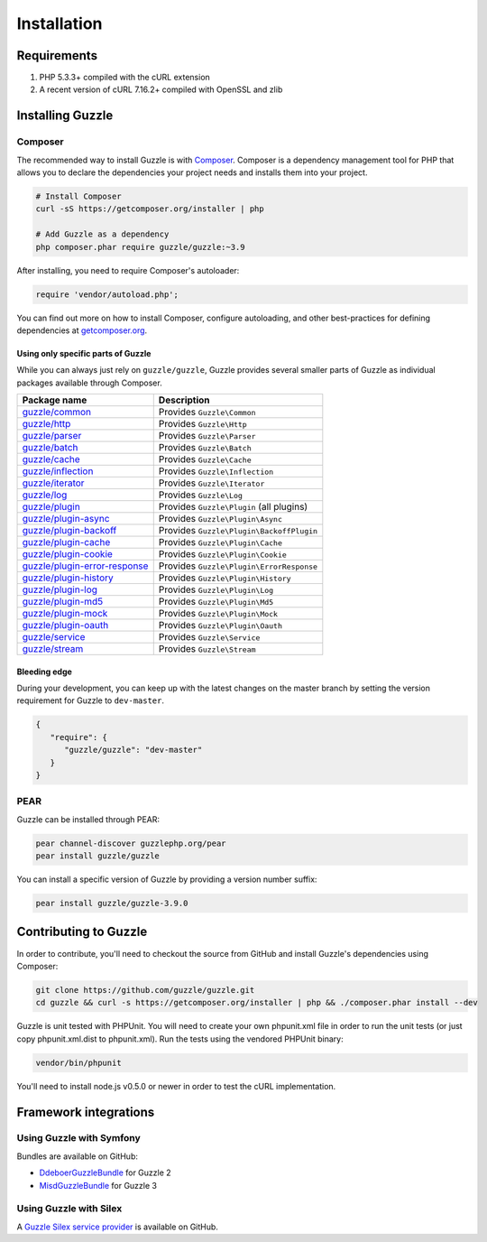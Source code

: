 ============
Installation
============

Requirements
------------

#. PHP 5.3.3+ compiled with the cURL extension
#. A recent version of cURL 7.16.2+ compiled with OpenSSL and zlib

Installing Guzzle
-----------------

Composer
~~~~~~~~

The recommended way to install Guzzle is with `Composer <https://getcomposer.org>`_. Composer is a dependency
management tool for PHP that allows you to declare the dependencies your project needs and installs them into your
project.

.. code-block:: bash

    # Install Composer
    curl -sS https://getcomposer.org/installer | php

    # Add Guzzle as a dependency
    php composer.phar require guzzle/guzzle:~3.9

After installing, you need to require Composer's autoloader:

.. code-block:: php

    require 'vendor/autoload.php';

You can find out more on how to install Composer, configure autoloading, and other best-practices for defining
dependencies at `getcomposer.org <https://getcomposer.org>`_.

Using only specific parts of Guzzle
^^^^^^^^^^^^^^^^^^^^^^^^^^^^^^^^^^^

While you can always just rely on ``guzzle/guzzle``, Guzzle provides several smaller parts of Guzzle as individual
packages available through Composer.

+-----------------------------------------------------------------------------------------------+------------------------------------------+
| Package name                                                                                  | Description                              |
+===============================================================================================+==========================================+
| `guzzle/common <https://packagist.org/packages/guzzle/common>`_                               | Provides ``Guzzle\Common``               |
+-----------------------------------------------------------------------------------------------+------------------------------------------+
| `guzzle/http <https://packagist.org/packages/guzzle/http>`_                                   | Provides ``Guzzle\Http``                 |
+-----------------------------------------------------------------------------------------------+------------------------------------------+
| `guzzle/parser <https://packagist.org/packages/guzzle/parser>`_                               | Provides ``Guzzle\Parser``               |
+-----------------------------------------------------------------------------------------------+------------------------------------------+
| `guzzle/batch <https://packagist.org/packages/guzzle/batch>`_                                 | Provides ``Guzzle\Batch``                |
+-----------------------------------------------------------------------------------------------+------------------------------------------+
| `guzzle/cache <https://packagist.org/packages/guzzle/cache>`_                                 | Provides ``Guzzle\Cache``                |
+-----------------------------------------------------------------------------------------------+------------------------------------------+
| `guzzle/inflection <https://packagist.org/packages/guzzle/inflection>`_                       | Provides ``Guzzle\Inflection``           |
+-----------------------------------------------------------------------------------------------+------------------------------------------+
| `guzzle/iterator <https://packagist.org/packages/guzzle/iterator>`_                           | Provides ``Guzzle\Iterator``             |
+-----------------------------------------------------------------------------------------------+------------------------------------------+
| `guzzle/log <https://packagist.org/packages/guzzle/log>`_                                     | Provides ``Guzzle\Log``                  |
+-----------------------------------------------------------------------------------------------+------------------------------------------+
| `guzzle/plugin <https://packagist.org/packages/guzzle/plugin>`_                               | Provides ``Guzzle\Plugin`` (all plugins) |
+-----------------------------------------------------------------------------------------------+------------------------------------------+
| `guzzle/plugin-async <https://packagist.org/packages/guzzle/plugin-async>`_                   | Provides ``Guzzle\Plugin\Async``         |
+-----------------------------------------------------------------------------------------------+------------------------------------------+
| `guzzle/plugin-backoff <https://packagist.org/packages/guzzle/plugin-backoff>`_               | Provides ``Guzzle\Plugin\BackoffPlugin`` |
+-----------------------------------------------------------------------------------------------+------------------------------------------+
| `guzzle/plugin-cache <https://packagist.org/packages/guzzle/plugin-cache>`_                   | Provides ``Guzzle\Plugin\Cache``         |
+-----------------------------------------------------------------------------------------------+------------------------------------------+
| `guzzle/plugin-cookie <https://packagist.org/packages/guzzle/plugin-cookie>`_                 | Provides ``Guzzle\Plugin\Cookie``        |
+-----------------------------------------------------------------------------------------------+------------------------------------------+
| `guzzle/plugin-error-response <https://packagist.org/packages/guzzle/plugin-error-response>`_ | Provides ``Guzzle\Plugin\ErrorResponse`` |
+-----------------------------------------------------------------------------------------------+------------------------------------------+
| `guzzle/plugin-history <https://packagist.org/packages/guzzle/plugin-history>`_               | Provides ``Guzzle\Plugin\History``       |
+-----------------------------------------------------------------------------------------------+------------------------------------------+
| `guzzle/plugin-log <https://packagist.org/packages/guzzle/plugin-log>`_                       | Provides ``Guzzle\Plugin\Log``           |
+-----------------------------------------------------------------------------------------------+------------------------------------------+
| `guzzle/plugin-md5 <https://packagist.org/packages/guzzle/plugin-md5>`_                       | Provides ``Guzzle\Plugin\Md5``           |
+-----------------------------------------------------------------------------------------------+------------------------------------------+
| `guzzle/plugin-mock <https://packagist.org/packages/guzzle/plugin-mock>`_                     | Provides ``Guzzle\Plugin\Mock``          |
+-----------------------------------------------------------------------------------------------+------------------------------------------+
| `guzzle/plugin-oauth <https://packagist.org/packages/guzzle/plugin-oauth>`_                   | Provides ``Guzzle\Plugin\Oauth``         |
+-----------------------------------------------------------------------------------------------+------------------------------------------+
| `guzzle/service <https://packagist.org/packages/guzzle/service>`_                             | Provides ``Guzzle\Service``              |
+-----------------------------------------------------------------------------------------------+------------------------------------------+
| `guzzle/stream <https://packagist.org/packages/guzzle/stream>`_                               | Provides ``Guzzle\Stream``               |
+-----------------------------------------------------------------------------------------------+------------------------------------------+

Bleeding edge
^^^^^^^^^^^^^

During your development, you can keep up with the latest changes on the master branch by setting the version
requirement for Guzzle to ``dev-master``.

.. code-block:: js

   {
      "require": {
         "guzzle/guzzle": "dev-master"
      }
   }

PEAR
~~~~

Guzzle can be installed through PEAR:

.. code-block:: bash

    pear channel-discover guzzlephp.org/pear
    pear install guzzle/guzzle

You can install a specific version of Guzzle by providing a version number suffix:

.. code-block:: bash

    pear install guzzle/guzzle-3.9.0

Contributing to Guzzle
----------------------

In order to contribute, you'll need to checkout the source from GitHub and install Guzzle's dependencies using
Composer:

.. code-block:: bash

    git clone https://github.com/guzzle/guzzle.git
    cd guzzle && curl -s https://getcomposer.org/installer | php && ./composer.phar install --dev

Guzzle is unit tested with PHPUnit. You will need to create your own phpunit.xml file in order to run the unit tests
(or just copy phpunit.xml.dist to phpunit.xml). Run the tests using the vendored PHPUnit binary:

.. code-block:: bash

    vendor/bin/phpunit

You'll need to install node.js v0.5.0 or newer in order to test the cURL implementation.

Framework integrations
----------------------

Using Guzzle with Symfony
~~~~~~~~~~~~~~~~~~~~~~~~~

Bundles are available on GitHub:

- `DdeboerGuzzleBundle <https://github.com/ddeboer/GuzzleBundle>`_ for Guzzle 2
- `MisdGuzzleBundle <https://github.com/misd-service-development/guzzle-bundle>`_ for Guzzle 3

Using Guzzle with Silex
~~~~~~~~~~~~~~~~~~~~~~~

A `Guzzle Silex service provider <https://github.com/guzzle/guzzle-silex-extension>`_ is available on GitHub.
